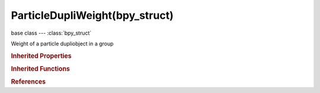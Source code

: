 ParticleDupliWeight(bpy_struct)
===============================

.. module:: bpy.types

base class --- :class:`bpy_struct`

.. class:: ParticleDupliWeight(bpy_struct)

   Weight of a particle dupliobject in a group

   .. attribute:: count

      The number of times this object is repeated with respect to other objects

      :type: int in [0, 32767], default 0

   .. data:: name

      Particle dupliobject name

      :type: string, default "", (readonly, never None)

.. rubric:: Inherited Properties

.. hlist::
   :columns: 2

   * :class:`bpy_struct.id_data`

.. rubric:: Inherited Functions

.. hlist::
   :columns: 2

   * :class:`bpy_struct.as_pointer`
   * :class:`bpy_struct.driver_add`
   * :class:`bpy_struct.driver_remove`
   * :class:`bpy_struct.get`
   * :class:`bpy_struct.is_property_hidden`
   * :class:`bpy_struct.is_property_readonly`
   * :class:`bpy_struct.is_property_set`
   * :class:`bpy_struct.items`
   * :class:`bpy_struct.keyframe_delete`
   * :class:`bpy_struct.keyframe_insert`
   * :class:`bpy_struct.keys`
   * :class:`bpy_struct.path_from_id`
   * :class:`bpy_struct.path_resolve`
   * :class:`bpy_struct.property_unset`
   * :class:`bpy_struct.type_recast`
   * :class:`bpy_struct.values`

.. rubric:: References

.. hlist::
   :columns: 2

   * :class:`ParticleSettings.active_dupliweight`
   * :class:`ParticleSettings.dupli_weights`

